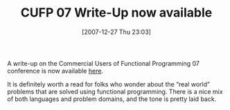 #+POSTID: 22
#+DATE: [2007-12-27 Thu 23:03]
#+OPTIONS: toc:nil num:nil todo:nil pri:nil tags:nil ^:nil TeX:nil
#+CATEGORY: Link
#+TAGS: Conference, Functional, Programming Language
#+TITLE: CUFP 07 Write-Up now available

A write-up on the Commercial Users of Functional Programming 07 conference is now available [[http://cufp.galois.com/CUFP-2007-Report.pdf][here]].

It is definitely worth a read for folks who wonder about the “real world” problems that are solved using functional programming. There is a nice mix of both languages and problem domains, and the tone is pretty laid back.



